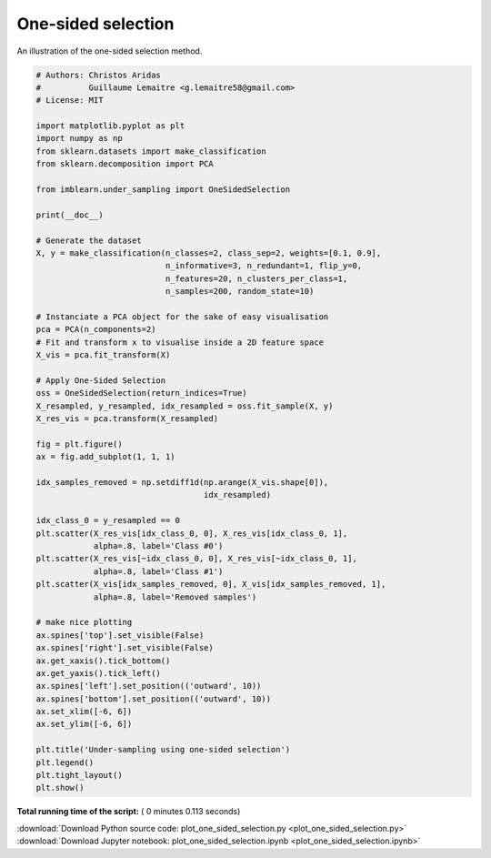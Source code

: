

.. _sphx_glr_auto_examples_under-sampling_plot_one_sided_selection.py:


===================
One-sided selection
===================

An illustration of the one-sided selection method.





.. image:: /auto_examples/under-sampling/images/sphx_glr_plot_one_sided_selection_001.png
    :align: center





.. code-block:: python


    # Authors: Christos Aridas
    #          Guillaume Lemaitre <g.lemaitre58@gmail.com>
    # License: MIT

    import matplotlib.pyplot as plt
    import numpy as np
    from sklearn.datasets import make_classification
    from sklearn.decomposition import PCA

    from imblearn.under_sampling import OneSidedSelection

    print(__doc__)

    # Generate the dataset
    X, y = make_classification(n_classes=2, class_sep=2, weights=[0.1, 0.9],
                               n_informative=3, n_redundant=1, flip_y=0,
                               n_features=20, n_clusters_per_class=1,
                               n_samples=200, random_state=10)

    # Instanciate a PCA object for the sake of easy visualisation
    pca = PCA(n_components=2)
    # Fit and transform x to visualise inside a 2D feature space
    X_vis = pca.fit_transform(X)

    # Apply One-Sided Selection
    oss = OneSidedSelection(return_indices=True)
    X_resampled, y_resampled, idx_resampled = oss.fit_sample(X, y)
    X_res_vis = pca.transform(X_resampled)

    fig = plt.figure()
    ax = fig.add_subplot(1, 1, 1)

    idx_samples_removed = np.setdiff1d(np.arange(X_vis.shape[0]),
                                       idx_resampled)

    idx_class_0 = y_resampled == 0
    plt.scatter(X_res_vis[idx_class_0, 0], X_res_vis[idx_class_0, 1],
                alpha=.8, label='Class #0')
    plt.scatter(X_res_vis[~idx_class_0, 0], X_res_vis[~idx_class_0, 1],
                alpha=.8, label='Class #1')
    plt.scatter(X_vis[idx_samples_removed, 0], X_vis[idx_samples_removed, 1],
                alpha=.8, label='Removed samples')

    # make nice plotting
    ax.spines['top'].set_visible(False)
    ax.spines['right'].set_visible(False)
    ax.get_xaxis().tick_bottom()
    ax.get_yaxis().tick_left()
    ax.spines['left'].set_position(('outward', 10))
    ax.spines['bottom'].set_position(('outward', 10))
    ax.set_xlim([-6, 6])
    ax.set_ylim([-6, 6])

    plt.title('Under-sampling using one-sided selection')
    plt.legend()
    plt.tight_layout()
    plt.show()

**Total running time of the script:** ( 0 minutes  0.113 seconds)



.. container:: sphx-glr-footer


  .. container:: sphx-glr-download

     :download:`Download Python source code: plot_one_sided_selection.py <plot_one_sided_selection.py>`



  .. container:: sphx-glr-download

     :download:`Download Jupyter notebook: plot_one_sided_selection.ipynb <plot_one_sided_selection.ipynb>`

.. rst-class:: sphx-glr-signature

    `Generated by Sphinx-Gallery <http://sphinx-gallery.readthedocs.io>`_
